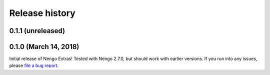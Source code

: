 ***************
Release history
***************

.. Changelog entries should follow this format:

   version (release date)
   ======================

   **section**

   - One-line description of change (link to Github issue/PR)

.. Changes should be organized in one of several sections:

   - Added
   - Changed
   - Deprecated
   - Removed
   - Fixed

0.1.1 (unreleased)
==================



0.1.0 (March 14, 2018)
======================

Initial release of Nengo Extras!
Tested with Nengo 2.7.0, but should work with earlier versions.
If you run into any issues, please
`file a bug report <https://github.com/nengo/nengo-extras/issues/new>`_.
